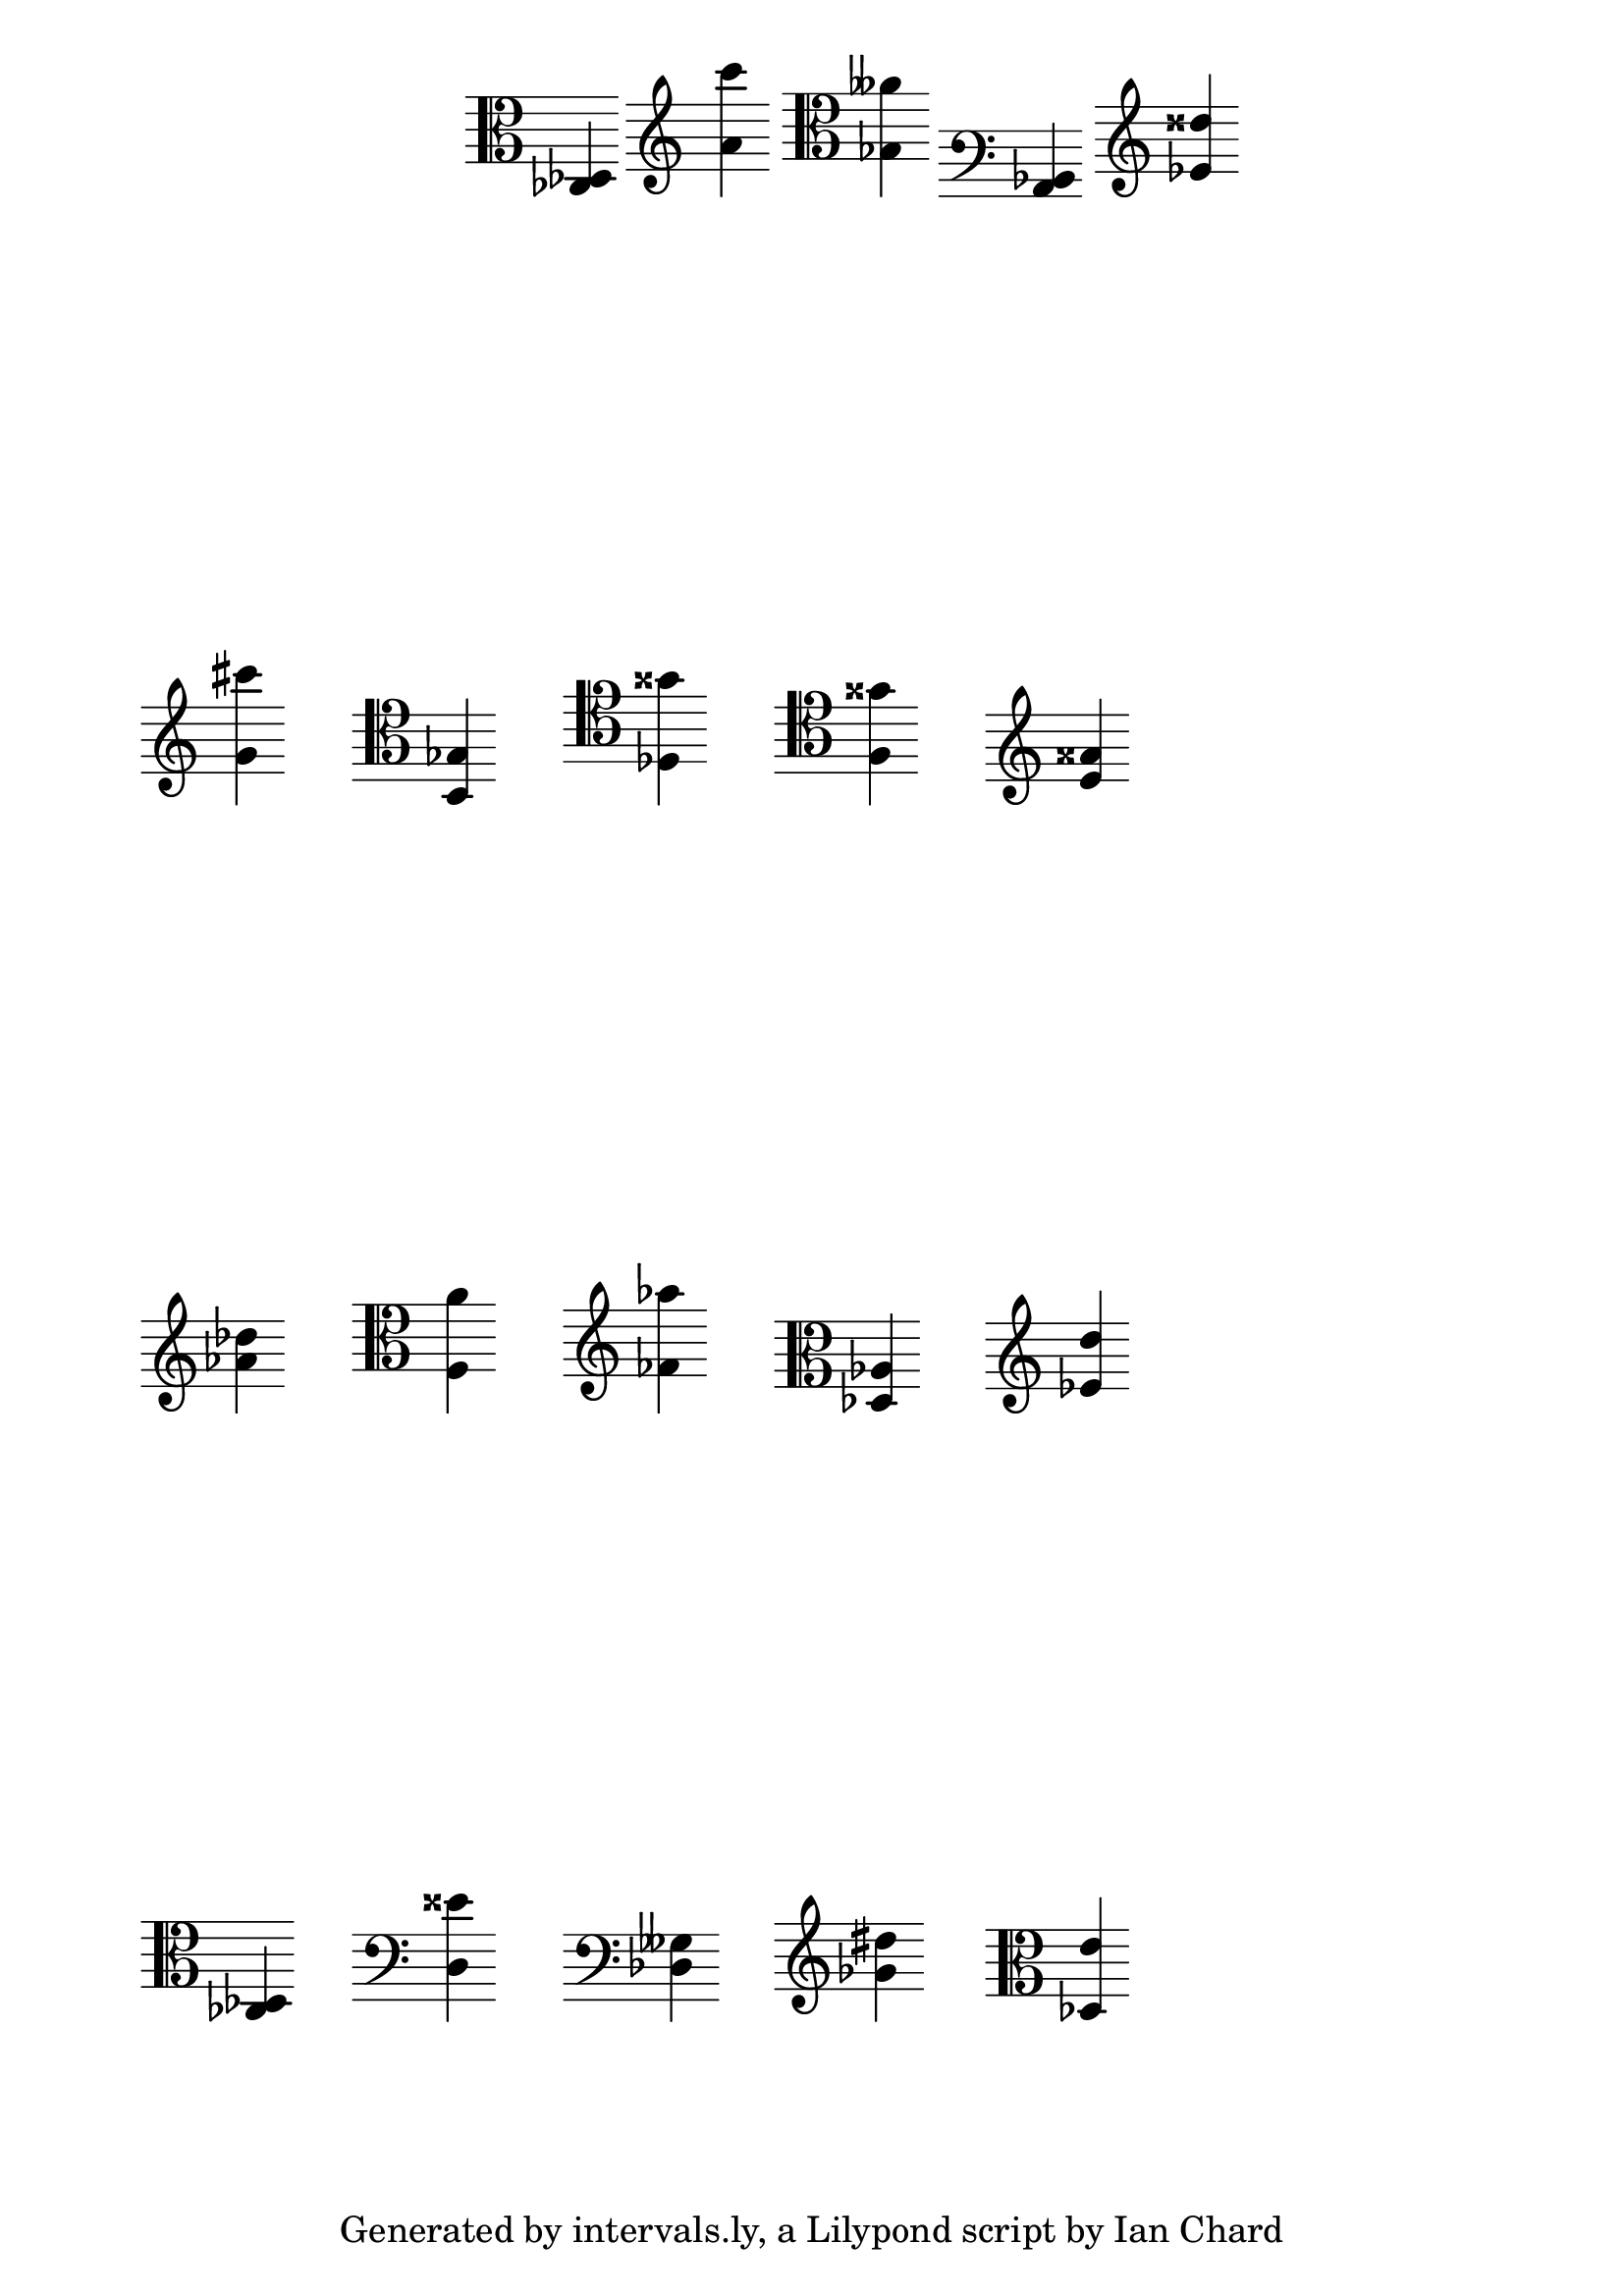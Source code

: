 \version "2.14.1"

\header {
tagline = "Generated by intervals.ly, a Lilypond script by Ian Chard"
}

%
% These are the clefs we can use.
%

#(define myClefs
    (list
        "treble"
        "bass"
        "alto"
        "tenor"
    )
)

%
% Randomise RNG seed.
%

#(begin
    (set! *random-state* (seed->random-state (current-time)))
)

%
% A function to return a random note.
%

randomNote =
#(define-music-function (parser location myClef) (string?)
    (define note1 (random 7))
    (define note2 (random 7))
    (define octave 0)
    (define c0-pitch -4) ; correct for treble clef

    ; make sure that the two notes in the interval are different
    (if (= note1 note2) (set! note2 (modulo (1+ note2) 7)))

    (if (string=? myClef "bass") (set! octave -1))
    (if (string=? myClef "bass") (set! c0-pitch 4))
    (if (string=? myClef "alto") (set! octave -1))
    (if (string=? myClef "alto") (set! c0-pitch 0))
    (if (string=? myClef "tenor") (set! octave -1))
    (if (string=? myClef "tenor") (set! c0-pitch 0))

    (context-spec-music
        (make-sequential-music
            (list
                ; Don't use make-clef-set here because it does stuff we don't want.
                (make-property-set 'clefGlyph (list-ref (cdr (assoc myClef supported-clefs)) 0))
                (make-property-set 'clefPosition (list-ref (cdr (assoc myClef supported-clefs)) 1))
                (make-property-set 'clefOctavation (list-ref (cdr (assoc myClef supported-clefs)) 2))
                ; It would be lovely to be able to use c0-pitch-alist here, but it's private :(
                (make-property-set 'middleCClefPosition c0-pitch)
                (make-apply-context ly:set-middle-C!)

                (make-event-chord
                    (list
                        (make-music 'NoteEvent 'duration (ly:make-duration 2 0 1/1) 'pitch (ly:make-pitch octave (min note1 note2) (/ (- (random 2) 1) 2)))
                        (make-music 'NoteEvent 'duration (ly:make-duration 2 0 1/1) 'pitch (ly:make-pitch (+ octave (random 2)) (max note1 note2) (/ (- (random 5) 2) 2)))
                    )
                )
            )
        )
    'Staff)
)

%
% Cribbed in part from http://lists.gnu.org/archive/html/lilypond-user/2011-06/msg00299.html
%

#(set-global-staff-size 24)

\paper {
    % Indent of 0\mm required to make first markup align with the measure below as without it
    % the first measure of the invisible score is indented and throws off the alignment of the first
    % mini score
    indent = 0\mm
    % This just spaces out the 'grid' evenly, top-to-bottom
    ragged-last-bottom = ##f
    % uncomment this line to remove the default LilyPond tag at the bottom of the page
    % tagline = #ff
}

mytweaks = { \override Staff.TimeSignature #'stencil = ##f \override Stem #'direction = #UP }

  % 'musicall' is the name of the 'invisible score + \markups of the 'mini scores'' used in the final \score
  % construct at the end of the file
musicall = {

  % \textlengthOn is required to keep the horizontal spacing consistent else the 'mini scores' will collide
  % or touch each other.
  \textLengthOn

  % These are here explicitly to make the random function evaluate differently each time
  % (there's probably a better way but I don't know it!)

  \displayMusic { \randomNote #(list-ref myClefs (random (length myClefs))) }

  c1-\tweak #'X-offset #-10 ^\markup { \score { \new Staff { \mytweaks \randomNote #(list-ref myClefs (random (length myClefs))) } \layout { } } }
  c1-\tweak #'X-offset #-10 ^\markup { \score { \new Staff { \mytweaks \randomNote #(list-ref myClefs (random (length myClefs))) } \layout { } } }
  c1-\tweak #'X-offset #-10 ^\markup { \score { \new Staff { \mytweaks \randomNote #(list-ref myClefs (random (length myClefs))) } \layout { } } }
  c1-\tweak #'X-offset #-10 ^\markup { \score { \new Staff { \mytweaks \randomNote #(list-ref myClefs (random (length myClefs))) } \layout { } } }
  c1-\tweak #'X-offset #-10 ^\markup { \score { \new Staff { \mytweaks \randomNote #(list-ref myClefs (random (length myClefs))) } \layout { } } }
  \break

  c1-\tweak #'X-offset #-10 ^\markup { \score { \new Staff { \mytweaks \randomNote #(list-ref myClefs (random (length myClefs))) } \layout { } } }
  c1-\tweak #'X-offset #-10 ^\markup { \score { \new Staff { \mytweaks \randomNote #(list-ref myClefs (random (length myClefs))) } \layout { } } }
  c1-\tweak #'X-offset #-10 ^\markup { \score { \new Staff { \mytweaks \randomNote #(list-ref myClefs (random (length myClefs))) } \layout { } } }
  c1-\tweak #'X-offset #-10 ^\markup { \score { \new Staff { \mytweaks \randomNote #(list-ref myClefs (random (length myClefs))) } \layout { } } }
  c1-\tweak #'X-offset #-10 ^\markup { \score { \new Staff { \mytweaks \randomNote #(list-ref myClefs (random (length myClefs))) } \layout { } } }
  \break

  c1-\tweak #'X-offset #-10 ^\markup { \score { \new Staff { \mytweaks \randomNote #(list-ref myClefs (random (length myClefs))) } \layout { } } }
  c1-\tweak #'X-offset #-10 ^\markup { \score { \new Staff { \mytweaks \randomNote #(list-ref myClefs (random (length myClefs))) } \layout { } } }
  c1-\tweak #'X-offset #-10 ^\markup { \score { \new Staff { \mytweaks \randomNote #(list-ref myClefs (random (length myClefs))) } \layout { } } }
  c1-\tweak #'X-offset #-10 ^\markup { \score { \new Staff { \mytweaks \randomNote #(list-ref myClefs (random (length myClefs))) } \layout { } } }
  c1-\tweak #'X-offset #-10 ^\markup { \score { \new Staff { \mytweaks \randomNote #(list-ref myClefs (random (length myClefs))) } \layout { } } }
  \break

  c1-\tweak #'X-offset #-10 ^\markup { \score { \new Staff { \mytweaks \randomNote #(list-ref myClefs (random (length myClefs))) } \layout { } } }
  c1-\tweak #'X-offset #-10 ^\markup { \score { \new Staff { \mytweaks \randomNote #(list-ref myClefs (random (length myClefs))) } \layout { } } }
  c1-\tweak #'X-offset #-10 ^\markup { \score { \new Staff { \mytweaks \randomNote #(list-ref myClefs (random (length myClefs))) } \layout { } } }
  c1-\tweak #'X-offset #-10 ^\markup { \score { \new Staff { \mytweaks \randomNote #(list-ref myClefs (random (length myClefs))) } \layout { } } }
  c1-\tweak #'X-offset #-10 ^\markup { \score { \new Staff { \mytweaks \randomNote #(list-ref myClefs (random (length myClefs))) } \layout { } } }
  \break
}
% This is where the grid is printed

\score {
  %myClef = #(list-ref myClefs (random (length myClefs)))
  % { \clef \myClef \randomNote \myClef }

  % include everything in the variable 'musicall' above
  \musicall

  % we now need to start to remove the components to create the 'invisible score'
  \layout {
   \context {
     \Staff

     % If you remove the clef completely then the alignment of the first mini-score is off and this puts the
     % whole grid off. So we are just going to make the clefs transparent
     \override Clef #'transparent = ##t

     % Remove the Time signature from the invisible score
     \remove "Time_signature_engraver"

     % Remove the staff lines and bar lines from the invisible score
     \remove "Staff_symbol_engraver"
    }
    \context {
      \Voice

     % Remove the semi-breve notes from the invisible score (the notes the mini scores are attached to)
      \remove "Note_heads_engraver" 
    }

    \context {
      \Score
     % Remove the bar numbers from the invisible score
      \remove "Bar_number_engraver"
    }
  }
}
